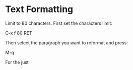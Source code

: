 
* Text Formatting

Limit to 80 characters. First set the characters limit:

C-x f 80 RET

Then select the paragraph you want to reformat and press:

M-q 

For the just 
